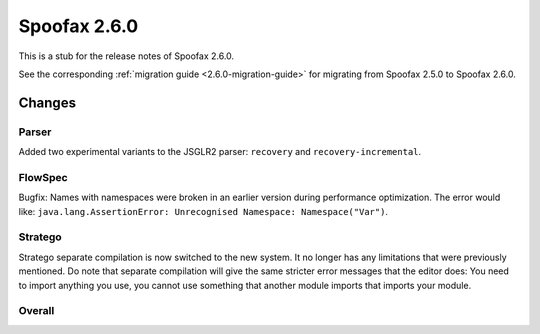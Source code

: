 =============
Spoofax 2.6.0
=============

This is a stub for the release notes of Spoofax 2.6.0.

See the corresponding :ref:`migration guide <2.6.0-migration-guide>` for migrating from Spoofax 2.5.0 to Spoofax 2.6.0.

Changes
-------

Parser
~~~~~~

Added two experimental variants to the JSGLR2 parser: ``recovery`` and ``recovery-incremental``.

FlowSpec
~~~~~~~~

Bugfix: Names with namespaces were broken in an earlier version during performance optimization. The error would like: ``java.lang.AssertionError: Unrecognised Namespace: Namespace("Var")``.

Stratego
~~~~~~~~

Stratego separate compilation is now switched to the new system. It no longer has any limitations that were previously mentioned. Do note that separate compilation will give the same stricter error messages that the editor does: You need to import anything you use, you cannot use something that another module imports that imports your module.

Overall
~~~~~~~

